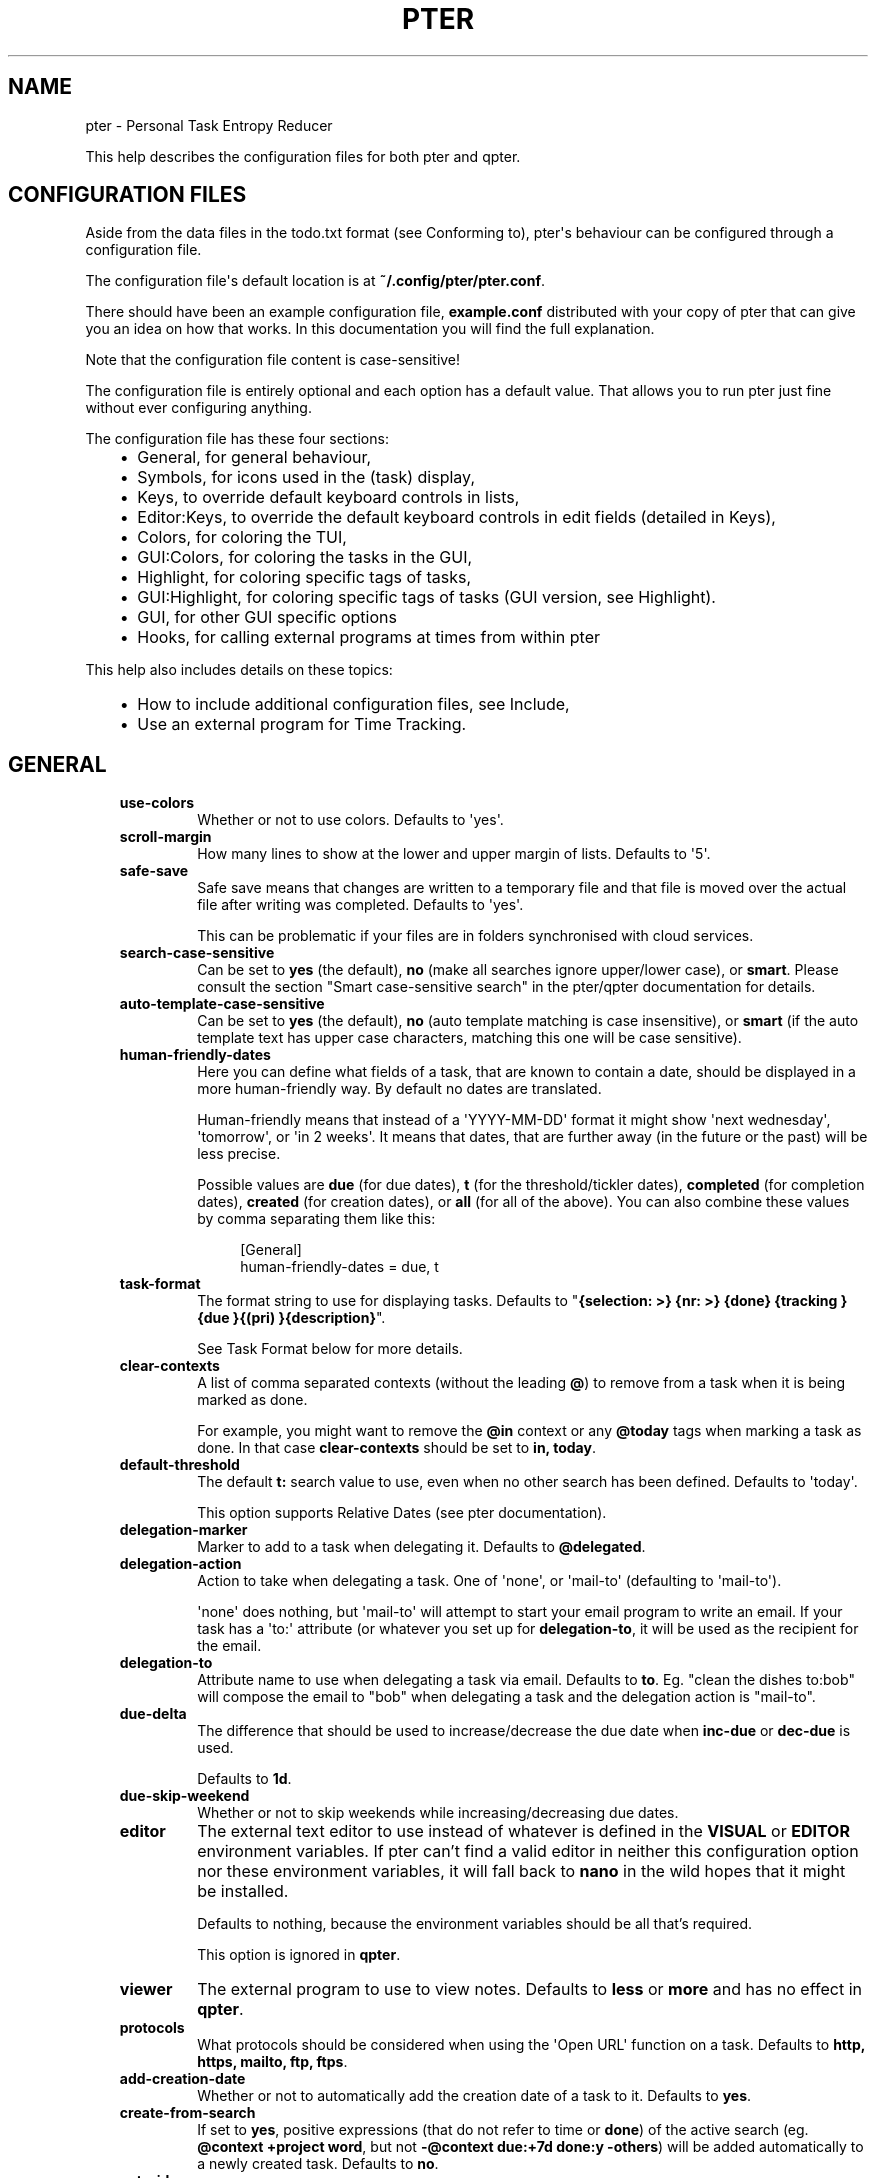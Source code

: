 .\" Man page generated from reStructuredText.
.
.
.nr rst2man-indent-level 0
.
.de1 rstReportMargin
\\$1 \\n[an-margin]
level \\n[rst2man-indent-level]
level margin: \\n[rst2man-indent\\n[rst2man-indent-level]]
-
\\n[rst2man-indent0]
\\n[rst2man-indent1]
\\n[rst2man-indent2]
..
.de1 INDENT
.\" .rstReportMargin pre:
. RS \\$1
. nr rst2man-indent\\n[rst2man-indent-level] \\n[an-margin]
. nr rst2man-indent-level +1
.\" .rstReportMargin post:
..
.de UNINDENT
. RE
.\" indent \\n[an-margin]
.\" old: \\n[rst2man-indent\\n[rst2man-indent-level]]
.nr rst2man-indent-level -1
.\" new: \\n[rst2man-indent\\n[rst2man-indent-level]]
.in \\n[rst2man-indent\\n[rst2man-indent-level]]u
..
.TH "PTER" "" "" ""
.SH NAME
pter \- Personal Task Entropy Reducer
.sp
This help describes the configuration files for both pter and qpter.
.SH CONFIGURATION FILES
.sp
Aside from the data files in the todo.txt format (see Conforming to),
pter\(aqs behaviour can be configured through a configuration file.
.sp
The configuration file\(aqs default location is at \fB~/.config/pter/pter.conf\fP\&.
.sp
There should have been an example configuration file, \fBexample.conf\fP
distributed with your copy of pter that can give you an idea on how that
works. In this documentation you will find the full explanation.
.sp
Note that the configuration file content is case\-sensitive!
.sp
The configuration file is entirely optional and each option has a default
value. That allows you to run pter just fine without ever configuring
anything.
.sp
The configuration file has these four sections:
.INDENT 0.0
.INDENT 3.5
.INDENT 0.0
.IP \(bu 2
General, for general behaviour,
.IP \(bu 2
Symbols, for icons used in the (task) display,
.IP \(bu 2
Keys, to override default keyboard controls in lists,
.IP \(bu 2
Editor:Keys, to override the default keyboard controls in edit fields (detailed in Keys),
.IP \(bu 2
Colors, for coloring the TUI,
.IP \(bu 2
GUI:Colors, for coloring the tasks in the GUI,
.IP \(bu 2
Highlight, for coloring specific tags of tasks,
.IP \(bu 2
GUI:Highlight, for coloring specific tags of tasks (GUI version, see Highlight).
.IP \(bu 2
GUI, for other GUI specific options
.IP \(bu 2
Hooks, for calling external programs at times from within pter
.UNINDENT
.UNINDENT
.UNINDENT
.sp
This help also includes details on these topics:
.INDENT 0.0
.INDENT 3.5
.INDENT 0.0
.IP \(bu 2
How to include additional configuration files, see Include,
.IP \(bu 2
Use an external program for Time Tracking\&.
.UNINDENT
.UNINDENT
.UNINDENT
.SH GENERAL
.INDENT 0.0
.INDENT 3.5
.INDENT 0.0
.TP
.B \fBuse\-colors\fP
Whether or not to use colors. Defaults to \(aqyes\(aq.
.TP
.B \fBscroll\-margin\fP
How many lines to show at the lower and upper margin of lists. Defaults
to \(aq5\(aq.
.TP
.B \fBsafe\-save\fP
Safe save means that changes are written to a temporary file and that
file is moved over the actual file after writing was completed.
Defaults to \(aqyes\(aq.
.sp
This can be problematic if your files are in folders synchronised with
cloud services.
.TP
.B \fBsearch\-case\-sensitive\fP
Can be set to \fByes\fP (the default), \fBno\fP (make all searches ignore upper/lower case), or
\fBsmart\fP\&. Please consult the section \(dqSmart case\-sensitive search\(dq in the pter/qpter documentation
for details.
.TP
.B \fBauto\-template\-case\-sensitive\fP
Can be set to \fByes\fP (the default), \fBno\fP (auto template matching is case insensitive), or
\fBsmart\fP (if the auto template text has upper case characters, matching this one will be
case sensitive).
.TP
.B \fBhuman\-friendly\-dates\fP
Here you can define what fields of a task, that are known to contain a
date, should be displayed in a more human\-friendly way. By default no
dates are translated.
.sp
Human\-friendly means that instead of a \(aqYYYY\-MM\-DD\(aq format it might
show \(aqnext wednesday\(aq, \(aqtomorrow\(aq, or \(aqin 2 weeks\(aq. It means that
dates, that are further away (in the future or the past) will be less
precise.
.sp
Possible values are \fBdue\fP (for due dates), \fBt\fP (for the
threshold/tickler dates), \fBcompleted\fP (for completion dates),
\fBcreated\fP (for creation dates), or \fBall\fP (for all of the above).
You can also combine these values by comma separating them like this:
.INDENT 7.0
.INDENT 3.5
.sp
.EX
[General]
human\-friendly\-dates = due, t
.EE
.UNINDENT
.UNINDENT
.TP
.B \fBtask\-format\fP
The format string to use for displaying tasks. Defaults to \(dq\fB{selection: >} {nr: >} {done} {tracking }{due }{(pri) }{description}\fP\(dq.
.sp
See Task Format below for more details.
.TP
.B \fBclear\-contexts\fP
A list of comma separated contexts (without the leading \fB@\fP) to remove from a task
when it is being marked as done.
.sp
For example, you might want to remove the \fB@in\fP context or any
\fB@today\fP tags when marking a task as done. In that case
\fBclear\-contexts\fP should be set to \fBin, today\fP\&.
.TP
.B \fBdefault\-threshold\fP
The default \fBt:\fP search value to use, even when no other search has
been defined. Defaults to \(aqtoday\(aq.
.sp
This option supports Relative Dates (see pter documentation).
.TP
.B \fBdelegation\-marker\fP
Marker to add to a task when delegating it. Defaults to \fB@delegated\fP\&.
.TP
.B \fBdelegation\-action\fP
Action to take when delegating a task.
One of \(aqnone\(aq, or \(aqmail\-to\(aq (defaulting to \(aqmail\-to\(aq).
.sp
\(aqnone\(aq does nothing, but \(aqmail\-to\(aq will attempt to start your email
program to write an email. If your task has a \(aqto:\(aq attribute (or
whatever you set up for \fBdelegation\-to\fP, it will be used as the
recipient for the email.
.TP
.B \fBdelegation\-to\fP
Attribute name to use when delegating a task via email. Defaults to
\fBto\fP\&. Eg. \(dqclean the dishes to:bob\(dq will compose the email to \(dqbob\(dq
when delegating a task and the delegation action is \(dqmail\-to\(dq.
.TP
.B \fBdue\-delta\fP
The difference that should be used to increase/decrease the due date when
\fBinc\-due\fP or \fBdec\-due\fP is used.
.sp
Defaults to \fB1d\fP\&.
.TP
.B \fBdue\-skip\-weekend\fP
Whether or not to skip weekends while increasing/decreasing due dates.
.TP
.B \fBeditor\fP
The external text editor to use instead of whatever is defined in the
\fBVISUAL\fP or \fBEDITOR\fP environment variables.
If pter can’t find a valid editor in neither this configuration option
nor these environment variables, it will fall back to \fBnano\fP in the
wild hopes that it might be installed.
.sp
Defaults to nothing, because the environment variables should be all
that’s required.
.sp
This option is ignored in \fBqpter\fP\&.
.TP
.B \fBviewer\fP
The external program to use to view notes. Defaults to \fBless\fP or \fBmore\fP
and has no effect in \fBqpter\fP\&.
.TP
.B \fBprotocols\fP
What protocols should be considered when using the \(aqOpen URL\(aq function
on a task. Defaults to \fBhttp, https, mailto, ftp, ftps\fP\&.
.TP
.B \fBadd\-creation\-date\fP
Whether or not to automatically add the creation date of a task
to it. Defaults to \fByes\fP\&.
.TP
.B \fBcreate\-from\-search\fP
If set to \fByes\fP, positive expressions (that do not refer to time or
\fBdone\fP) of the active search (eg. \fB@context +project word\fP, but not
\fB\-@context due:+7d done:y \-others\fP) will be added automatically to a
newly created task. Defaults to \fBno\fP\&.
.TP
.B \fBauto\-id\fP
Whether or not to automatically add an ID to newly created tasks.
Defaults to \fBno\fP\&.
.TP
.B \fBhide\-sequential\fP
Whether or not to automatically hide tasks that have uncompleted
preceding tasks (see Task Sequences in pter documentation).
Defaults to \fByes\fP\&.
.TP
.B \fBinfo\-timeout\fP
How long should info messages remain visible in the status bar of the
TUI application. Defaults to \fB5\fP, so 5 seconds.
.TP
.B \fBuse\-completion\fP
Whether or not to use completion for contexts (\fB@\fP) and projects
(\fB+\fP) in the search field, task creation, and task editing fields of
the TUI. Defaults to \fByes\fP\&.
.TP
.B \fBdelete\-is\fP
What behaviour the delete function is actually showing. Can be one of
these:
.INDENT 7.0
.INDENT 3.5
.INDENT 0.0
.IP \(bu 2
\fBdisabled\fP, no functionality at all. There is no delete. This is
the default.
.IP \(bu 2
\fBtrash\fP, deleted tasks are moved to the trash file (see
\fBtrash\-file\fP option below).
.IP \(bu 2
\fBpermanent\fP, actually deletes the task.
.UNINDENT
.UNINDENT
.UNINDENT
.TP
.B \fBreduce\-distraction\fP
Reduce distractions by hiding the task list when creating or editing a task.
.sp
Defaults to \fBno\fP\&.
.TP
.B \fBesc\-timeout\fP
The number of ms curses should wait after \fBEsc\fP has been detected before.
Play around with this if pter is reacting too slowly to you pressing \fBEsc\fP
or doesn\(aqt register when you press key combinations like \fBAlt+Backspace\fP\&.
.sp
Defaults to \fB200\fP\&.
.TP
.B \fBreset\-terminal\fP
Reset the terminal extra hard to prevent inconsistent mouse wheel interaction.
.sp
Defaults to \fBno\fP\&.
.TP
.B \fBword\-boundaries\fP
Letters that are considered word boundaries when using functions like \fBdel\-word\-left\fP,
\fBdel\-word\-right\fP, \fBgo\-word\-left\fP, and \fBgo\-word\-right\fP\&.
.sp
Defaults to \fB+\- @\fP\&.
.sp
You can enclose the letters with \fB\(dq\fP to ensure spaces are preserved.
.TP
.B \fBtrash\-file\fP
Where your trash file is. This option is only used if \fBdelete\-is\fP is
set to \fBtrash\fP\&. Defaults to \fB~/.config/pter/trash.txt\fP\&.
.TP
.B \fBarchive\-is\fP
Defines the behaviour of the \fBarchive\fP function. Can be one of these:
.INDENT 7.0
.INDENT 3.5
.INDENT 0.0
.IP \(bu 2
\fBrelative\fP, the archive file is assumed to be in the same place as
the \fBtodo.txt\fP file, but called \fBarchive.txt\fP,
.IP \(bu 2
\fBcentralised\fP, there is only one archive file for all \fBtodo.txt\fP
files. Its location is controlled by \fBarchive\-file\fP,
.IP \(bu 2
\fBdisabled\fP, there is no archiving.
.UNINDENT
.UNINDENT
.UNINDENT
.sp
Defaults to \fBcentralised\fP\&.
.TP
.B \fBarchive\-file\fP
Where your archive file is. This file will be used to receive archived
tasks if the \fBarchive\-is\fP option is set to \fBcentralised\fP\&. Defaults
to \fB~/.config/pter/archive.txt\fP\&.
.TP
.B \fBarchive\-origin\-marker\fP
If you want to add the original filename of the todo.txt file where the
task that you are archiving just now was coming from (especially useful
if you use a \fBcentralised\fP archive file), set this option to the name
of the attribute to add to the archived task.
.sp
For example, if you set this to \fBorigin\fP and archive a task from the
\fBwork.txt\fP, the archived task will have the additional attribute
\fBorigin:work.txt\fP\&.
.sp
By default this option is not set to anything and therefore ignored.
.TP
.B \fBarchive\-origin\-is\fP
What to save as the original task file when archiving a task. Note that
this option is ignored unless \fBarchive\-origin\-marker\fP is set.
.sp
Options are:
.INDENT 7.0
.INDENT 3.5
.INDENT 0.0
.IP \(bu 2
\fBfull\-path\fP, save the full path to the original file,
.IP \(bu 2
\fBname\fP, save only the name of the original file,
.IP \(bu 2
\fBstem\fP, save only the filename of the original file, without the suffix (which is most often \fB\&.txt\fP anyway)
.UNINDENT
.UNINDENT
.UNINDENT
.sp
The default is \fBfull\-path\fP\&.
.TP
.B \fBdone\-is\fP
Defines the behaviour of the \fBdone\fP function. Can be on of these:
.INDENT 7.0
.INDENT 3.5
.INDENT 0.0
.IP \(bu 2
\fBmark\fP, just mark the task as done
.IP \(bu 2
\fBmove\fP, move the task into the \fBdone\-file\fP
.IP \(bu 2
\fBmark\-move\fP, mark the task as done and move it into the \fBdone\-file\fP
.UNINDENT
.UNINDENT
.UNINDENT
.sp
Note that in case of \fBmove\fP or \fBmark\-move\fP toggling the state of a
task from done to not\-done will move the task back from the done file into
\fIone of your open task files\fP (probably the first file).
.sp
Defaults to \fBmark\fP\&.
.TP
.B \fBdone\-file\fP
Where your file for completed tasks it. This file will be used if \fBdone\-is\fP
is set to \fBmove\fP or \fBmark\-move\fP\&.
.sp
Defaults to \fB~/.config/pter/done.txt\fP\&.
.TP
.B \fBreuse\-recurring\fP
Reuse existing recurring task entry instead of creating a new one. If
set, completing a task with a \fBrec:\fP (recurring) tag will be reused
for the follow\-up task instead of creating a new task.
.sp
Defaults to \fBno\fP\&.
.TP
.B \fBrelated\-show\-self\fP
Whether or not to show the current task, too, when showing its related
tasks. This can be set to \fByes\fP, \fBno\fP or \fBforce\fP\&.
.sp
\fByes\fP means, not only the related tasks are shown, but also this one.
.sp
\fBforce\fP is the same as \fByes\fP, but if the current task does not have
an \fBid:\fP attribute, it will be given one. In other words, this option
may modify your \fBtodo.txt\fP file.
.sp
Defaults to \fByes\fP\&.
.TP
.B \fBsort\-order\fP
The default sorting order if you don\(aqt set one in the search with the
\fBsort:\fP keyword.
.sp
Defaults to \fBcompleted,due_in,priority,linenr\fP
.TP
.B \fBfiles\fP
Default todo file(s) to load. This option is ignored when pter is given
some todo.txt file(s) in the command line parameters.
.sp
For example: \fBfiles = ~/Documents/todo.txt\fP\&.
.sp
To provide multiple files, separate them with newlines, like this:
.INDENT 7.0
.INDENT 3.5
.sp
.EX
[General]
files =
    ~/shared/group_todo.txt
    ~/Documents/todo.txt
.EE
.UNINDENT
.UNINDENT
.sp
This option does not apply to qpter, which tracks opened files differently.
.TP
.B \fBnotes\fP
The directories where notes should be looked for when references as \fBnote:\fP
in a task.
.sp
For example: \fBnotes = ~/Documents/task_notes/\fP\&.
.sp
To provide multiple folder, separate them with newlines, like this:
.INDENT 7.0
.INDENT 3.5
.sp
.EX
[General]
notes =
    ~/shared/group_notes/
    ~/Documents/task_notes/
.EE
.UNINDENT
.UNINDENT
.sp
Multiple folders will be searched in order when opening a task note. If no
note exists, it will be created in the first given folder.
.sp
If this option is not provided, the folders of your selected todo.txt files
will be used. For example, if you use run with \fBDocuments/Tasks/todo.txt\fP and
did not set up this \fBnotes\fP option, the directory \fBDocuments/Tasks/\fP will
be used as the default location for notes.
.TP
.B \fBnote\-suffix\fP
The file extension that\(aqs used when finding notes when the file extension is not
provided.
.sp
Defaults to \fB\&.txt\fP\&.
.TP
.B \fBnote\-naming\fP
Defines the behaviour of pter when you edit a task\(aqs note, but no \fBnote:\fP tag
is defined.
.sp
Possible options are:
.INDENT 7.0
.INDENT 3.5
.INDENT 0.0
.IP \(bu 2
\fBcancel\fP, don\(aqt try to edit the task\(aqs note
.IP \(bu 2
\fBauto\fP, create a file based on the task\(aqs ID, create a task ID if necessary
.IP \(bu 2
\fBuser\-input\fP, ask the user for the name of the file
.UNINDENT
.UNINDENT
.UNINDENT
.sp
Defaults to \fBuser\-input\fP\&.
.TP
.B \fBtime\-tracking\fP
What external program you want to use for time tracking. See below, Time Tracking
for all details.
.sp
By default this option is not set, which means that pter\(aqs internal time tracking
is used.
.TP
.B \fBhelp\-actions\fP
A new\-line separated list of actions to show in the help bar of the main task list.
.sp
Defaults to the very basic functions:
.INDENT 7.0
.INDENT 3.5
.sp
.EX
help\-actions =
    show\-help
    quit
    edit\-task
    create\-task
    search
    load\-search
    save\-search
    toggle\-done
    jump\-to
    next\-item
    prev\-item
    edit\-note
.EE
.UNINDENT
.UNINDENT
.TP
.B \fBinclude\fP
Include these configuration files. May be a newline separated list of additional
configuration files, or a single additional configuration file to load after this
base configuration file has been processed.
.sp
Examples:
.INDENT 7.0
.INDENT 3.5
.sp
.EX
[General]
include = ~/.pter/extra.conf
.EE
.UNINDENT
.UNINDENT
.sp
or:
.INDENT 7.0
.INDENT 3.5
.sp
.EX
[General]
include =
    ~/.pter/extra.conf
    ~/.config/colors/pter.conf
.EE
.UNINDENT
.UNINDENT
.sp
The additional configuration will be loaded in order and may overwrite earlier
settings.
.UNINDENT
.UNINDENT
.UNINDENT
.SH SYMBOLS
.sp
The following symbols (single unicode characters or even longer strings of
unicode characters) can be defined:
.INDENT 0.0
.INDENT 3.5
.INDENT 0.0
.IP \(bu 2
\fBselection\fP, what symbol or string to use to indicate the selected item of a list
.IP \(bu 2
\fBnot\-done\fP, what symbol or string to use for tasks that are not done
.IP \(bu 2
\fBdone\fP, what symbol or string to use for tasks that are done
.IP \(bu 2
\fBoverflow\-left\fP, what symbol or string to use to indicate that there is more text to the left
.IP \(bu 2
\fBoverflow\-right\fP, what symbol or string to use to indicate that there is more text to the right
.IP \(bu 2
\fBoverdue\fP, the symbol or string for tasks with a due date in the past
.IP \(bu 2
\fBdue\-today\fP, the symbol or string for tasks with a due date today
.IP \(bu 2
\fBdue\-tomorrow\fP, the symbol or string for tasks with a due date tomorrow
.IP \(bu 2
\fBtracking\fP, the symbol or string to show that this task is currently being tracked
.UNINDENT
.UNINDENT
.UNINDENT
.sp
If you want to use spaces around your symbols, you have to quote them either
with \fB\(aq\fP or \fB\(dq\fP\&.
.sp
An example could be:
.INDENT 0.0
.INDENT 3.5
.sp
.EX
[Symbols]
not\-done = \(dq \(dq
done = ✔
.EE
.UNINDENT
.UNINDENT
.SH KEYS
.sp
In the configuration file you can assign keyboard shortcuts to the various
functions in pter and qpter.
.sp
For details on how to setup shortcuts for qpter, please see below in
section GUI Keys\&.
.sp
There are three main distinct groups of functions. The first, for general
lists:
.INDENT 0.0
.INDENT 3.5
.INDENT 0.0
.IP \(bu 2
\fBcancel\fP: cancel or exit the current window or input field
.IP \(bu 2
\fBjump\-to\fP: enter a number to jump to that item in the list
.IP \(bu 2
\fBfirst\-item\fP: jump to the first item in a list
.IP \(bu 2
\fBlast\-item\fP: jump to the last item in a list
.IP \(bu 2
\fBpage\-up\fP: scroll up by one page
.IP \(bu 2
\fBpage\-down\fP: scroll down by one page
.IP \(bu 2
\fBnext\-item\fP: select the next item in a list
.IP \(bu 2
\fBprev\-item\fP: select the previous item in a list
.UNINDENT
.UNINDENT
.UNINDENT
.sp
Second, there are more complex functions to edit tasks or control pter
(for these functions you may use key sequences, see below for details):
.INDENT 0.0
.INDENT 3.5
.INDENT 0.0
.IP \(bu 2
\fBquit\fP: quit the program
.IP \(bu 2
\fBshow\-help\fP: show the full screen help (only key bindings so far)
.IP \(bu 2
\fBopen\-manual\fP: open this manual in a browser
.IP \(bu 2
\fBcreate\-task\fP: create a new task
.IP \(bu 2
\fBedit\-task\fP: edit the selected task
.IP \(bu 2
\fBedit\-external\fP: edit the selected task in an external text editor
.IP \(bu 2
\fBedit\-file\-external\fP: edit the todo.txt of the selected task in an external editor
.IP \(bu 2
\fBduplicate\-task\fP: create a copy of the selected task (deduplicates any \fBid:\fP)
.IP \(bu 2
\fBdelete\-task\fP: delete the selected task or move it to trash, depends
on the configuration option \fBdelete\-is\fP (by default not bound to any
key)
.IP \(bu 2
\fBarchive\fP: move the selected task to the designated archive file
.IP \(bu 2
\fBedit\-note\fP: edit the first note of this task
.IP \(bu 2
\fBview\-note\fP: view the first note of this task
.IP \(bu 2
\fBload\-search\fP: show the saved searches to load one
.IP \(bu 2
\fBopen\-url\fP: open a URL of the selected task
.IP \(bu 2
\fBrefresh\-screen\fP: rebuild the GUI
.IP \(bu 2
\fBreload\-tasks\fP: enforce reloading of all tasks from all sources
.IP \(bu 2
\fBsave\-search\fP: save the current search
.IP \(bu 2
\fBsearch\fP: enter a new search query
.IP \(bu 2
\fBclear\-search\fP: clear the search query
.IP \(bu 2
\fBsearch\-context\fP: select a context from the selected task and search for it
.IP \(bu 2
\fBsearch\-project\fP: select a project from the selected task and search for it
.IP \(bu 2
\fBselect\-context\fP: select a context from all used contexts and search for it
.IP \(bu 2
\fBselect\-project\fP: select a project from all used projects and search for it
.IP \(bu 2
\fBshow\-related\fP: show tasks that are related to this one (by means of \fBafter:\fP or \fBref:\fP)
.IP \(bu 2
\fBtoggle\-done\fP: toggle the \(dqdone\(dq state of a task
.IP \(bu 2
\fBtoggle\-hidden\fP: toggle the \(dqhidden\(dq state of a task
.IP \(bu 2
\fBtoggle\-tracking\fP: start or stop time tracking for the selected task
.IP \(bu 2
\fBto\-clipboard\fP: copy the selected task\(aqs full text to clipboard
.IP \(bu 2
\fBdelegate\fP: delegate a task
.IP \(bu 2
\fBinc\-due\fP: increase the due date by \fBdue\-delta\fP (usually 1 day) or add a due date if there is none
.IP \(bu 2
\fBdec\-due\fP: decrease the due date by \fBdue\-delta\fP (usually 1 day) or add a due date if there is none
.IP \(bu 2
\fBclear\-due\fP: clear the due date
.IP \(bu 2
\fBprio\-a\fP: set the selected task\(aqs priority to \fB(A)\fP
.IP \(bu 2
\fBprio\-b\fP: set the selected task\(aqs priority to \fB(B)\fP
.IP \(bu 2
\fBprio\-c\fP: set the selected task\(aqs priority to \fB(C)\fP
.IP \(bu 2
\fBprio\-d\fP: set the selected task\(aqs priority to \fB(D)\fP
.IP \(bu 2
\fBprio\-none\fP: remove the priority from the selected task
.IP \(bu 2
\fBprio\-up\fP: increase the priority of the selected task
.IP \(bu 2
\fBprio\-down\fP: decrease the priority of the selected task
.IP \(bu 2
\fBnop\fP: nothing (in case you want to unbind keys)
.UNINDENT
.UNINDENT
.UNINDENT
.sp
And finally, the list of functions for edit fields (to be set in the \fB[Editor:Keys]\fP section):
.INDENT 0.0
.INDENT 3.5
.INDENT 0.0
.IP \(bu 2
\fBcancel\fP, cancel editing, leave the editor (reverts any changes)
.IP \(bu 2
\fBdel\-left\fP, delete the character left of the cursor
.IP \(bu 2
\fBdel\-right\fP, delete the character right of the cursor
.IP \(bu 2
\fBdel\-to\-bol\fP, delete all characters from the cursor to the beginning of the line
.IP \(bu 2
\fBdel\-to\-eol\fP, delete all characters from the cursor to the end of the line
.IP \(bu 2
\fBdel\-word\-right\fP, delete the everything right of the cursor until the end of the word
.IP \(bu 2
\fBdel\-word\-left\fP, delete everything left of the cursor until the end of the word
.IP \(bu 2
\fBgo\-bol\fP, move the cursor to the beginning of the line
.IP \(bu 2
\fBgo\-eol\fP, move the cursor to the end of the line
.IP \(bu 2
\fBgo\-left\fP, move the cursor one character to the left
.IP \(bu 2
\fBgo\-right\fP, move the cursor one charackter to the right
.IP \(bu 2
\fBgo\-word\-left\fP, move the cursor one word to the left
.IP \(bu 2
\fBgo\-word\-right\fP, move the cursor one word to the right
.IP \(bu 2
\fBgoto\-empty\fP, move the cursor to the next \fBtag:value\fP where the is no \fBvalue\fP
.IP \(bu 2
\fBsubmit\-input\fP, accept the changes, leave the editor (applies the changes)
.IP \(bu 2
\fBselect\-file\fP, when creating a new task, this allows you to select
what todo.txt file to save the task in
.IP \(bu 2
\fBcomp\-next\fP, next item in the completion list
.IP \(bu 2
\fBcomp\-prev\fP, previous item in the completion list
.IP \(bu 2
\fBcomp\-use\fP, use the selected item in the completion list
.IP \(bu 2
\fBcomp\-close\fP, close the completion list
.UNINDENT
.UNINDENT
.UNINDENT
.sp
Keyboard shortcuts are given by their character, for example \fBd\fP\&.
To indicate the shift key, use the upper\-case of that letter (\fBD\fP in this
example).
.sp
To express that the control key should be held down for this shortcut,
prefix the letter with \fB^\fP, like \fB^d\fP (for control key and the letter
\(dqd\(dq).
.sp
Additionally there are some special keys understood by pter:
.INDENT 0.0
.INDENT 3.5
.INDENT 0.0
.IP \(bu 2
\fB<backspace>\fP
.IP \(bu 2
\fB<alt_backspace>\fP, alt key and backspace key
.IP \(bu 2
\fB<ctrl_backspace>\fP, ctrl key and backspace key
.IP \(bu 2
\fB<del>\fP
.IP \(bu 2
\fB<ctrl_del>\fP, ctrl key and del key
.IP \(bu 2
\fB<left>\fP left cursor key
.IP \(bu 2
\fB<right>\fP right cursor key
.IP \(bu 2
\fB<up>\fP cursor key up
.IP \(bu 2
\fB<down>\fP cursor key down
.IP \(bu 2
\fB<ctrl_left>\fP, ctrl key and left cursor key
.IP \(bu 2
\fB<ctrl_right>\fP, ctrl key and right cursor key
.IP \(bu 2
\fB<pgup>\fP page up
.IP \(bu 2
\fB<pgdn>\fP page down
.IP \(bu 2
\fB<home>\fP
.IP \(bu 2
\fB<end>\fP
.IP \(bu 2
\fB<escape>\fP
.IP \(bu 2
\fB<return>\fP
.IP \(bu 2
\fB<tab>\fP
.IP \(bu 2
\fB<f1>\fP through \fB<f20>\fP
.UNINDENT
.UNINDENT
.UNINDENT
.sp
An example could look like this:
.INDENT 0.0
.INDENT 3.5
.sp
.EX
[Keys]
^k = quit
<F3> = search
C = create\-task
.EE
.UNINDENT
.UNINDENT
.sp
Note that due to the file format of the configuration file you have to use
special sequences if you want to bind \fB:\fP, \fB;\fP, or \fB=\fP to functions.
.INDENT 0.0
.INDENT 3.5
.INDENT 0.0
.IP \(bu 2
Use \fB<colon>\fP for \fB:\fP
.IP \(bu 2
Use \fB<semicolon>\fP for \fB;\fP
.IP \(bu 2
Use \fB<equal>\fP for \fB=\fP
.IP \(bu 2
Use \fB<hash>\fP for \fB#\fP
.IP \(bu 2
Use \fB<lbrack>\fP for \fB[\fP
.IP \(bu 2
Use \fB<rbrack>\fP for \fB]\fP
.UNINDENT
.UNINDENT
.UNINDENT
.sp
For example, if you don\(aqt want to have \fBjump\-to\fP on \fB:\fP:
.INDENT 0.0
.INDENT 3.5
.sp
.EX
[Keys]
<colon> = nop
.EE
.UNINDENT
.UNINDENT
.SS Key Sequences
.sp
For the functions of the second list, the more complex functions for
editing tasks or controlling pter, you may also use key sequences. For
example, you may want to prefix all shortcuts to manipulate the priority of
a task with the letter \fBp\fP and define these sequences:
.INDENT 0.0
.INDENT 3.5
.sp
.EX
[Keys]
p+ = prio\-up
p\- = prio\-down
pa = prio\-a
pb = prio\-b
pc = prio\-c
pd = prio\-d
p0 = prio\-none
.EE
.UNINDENT
.UNINDENT
.sp
Now to increase the priority of a task, you would type first \fBp\fP,
followed by \fB+\fP\&.
.sp
The progress of a key sequence will show in the lower left of the screen,
showing the keys that you have pressed so far. To cancel a key sequence
type the single key shortcut for \fBcancel\fP (usually \fBEscape\fP or \fBCtrl\-C\fP)
or just type any invalid key that\(aqs not part of the sequence (in the
previous example, \fBpx\fP would do the trick).
.SS GUI Keys
.sp
To assign shortcuts to functions in the Qt GUI, you will have to use the Qt
style key names, see  <https://doc.qt.io/qt\-5/qkeysequence.html#details>  .
.sp
The assignment is done in the group \fBGUI:Keys\fP, like this:
.INDENT 0.0
.INDENT 3.5
.sp
.EX
[GUI:Keys]
new = Ctrl+N
toggle\-done = Ctrl+D
.EE
.UNINDENT
.UNINDENT
.sp
Available function names are:
.INDENT 0.0
.INDENT 3.5
.INDENT 0.0
.IP \(bu 2
\fBquit\fP, quit qpter
.IP \(bu 2
\fBopen\-manual\fP, open this manual
.IP \(bu 2
\fBopen\-file\fP, open an additional todo.txt,
.IP \(bu 2
\fBnew\fP, open the editor to create a new task,
.IP \(bu 2
\fBnew\-related\fP, open the editor to create a new task that is
automatically related (has a \fBref:\fP attribute) to the
currently selected task. If the currently selected task does not have an
\fBid:\fP yet, it will be given one automatically
.IP \(bu 2
\fBnew\-subsequent\fP, open the editor to create a new task that is
following the currently selected task (has an \fBafter:\fP attribute).
If the currently selected task does not have an \fBid:\fP yet, it will
be given one automatically.
.IP \(bu 2
\fBto\-clipboard\fP, copies the text of the selected task to the clipboard,
.IP \(bu 2
\fBedit\fP, opens the editor for the selected task,
.IP \(bu 2
\fBtoggle\-done\fP, toggles the completion of a task,
.IP \(bu 2
\fBtoggle\-tracking\fP, toggle the \(aqtracking\(aq attribute of the selected task,
.IP \(bu 2
\fBtoggle\-hidden\fP, toggle the \(aqhidden\(aq attribute of the selected task,
.IP \(bu 2
\fBsearch\fP, opens and focuses the search field,
.IP \(bu 2
\fBnamed\-searches\fP, opens and focuses the list of named searches,
.IP \(bu 2
\fBfocus\-tasks\fP, focuses the task list,
.IP \(bu 2
\fBdelegate\fP, delegate the selected task,
.IP \(bu 2
\fBdelete\-task\fP, delete the selected task (subject to the value of the configuration option \fBdelete\-is\fP)
.IP \(bu 2
\fBprio\-up\fP, increase the priority of the selected task
.IP \(bu 2
\fBprio\-down\fP, decrease the priority of the selected task
.IP \(bu 2
\fBprio\-none\fP, remove the priority of the selected task
.IP \(bu 2
\fBtoggle\-dark\-mode\fP, toggle between dark and light mode (requires qdarkstyle to be installed)
.UNINDENT
.UNINDENT
.UNINDENT
.SH COLORS
.sp
Colors are defined in pairs, separated by comma: foreground and background
color. Some color\(aqs names come with a \fBsel\-\fP prefix so you can define the
color when it is a selected list item.
.sp
You may decide to only define one value, which will then be used as the text
color. The background color will then be taken from \fBnormal\fP or \fBsel\-normal\fP
respectively.
.sp
If you do not define the \fBsel\-\fP version of a color, pter will use the
normal version and put the \fBsel\-normal\fP background to it.
.sp
If you specify a special background for the normal version, but none for the
selected version, the special background of the normal version will be used
for the selected version, too!
.INDENT 0.0
.INDENT 3.5
.INDENT 0.0
.IP \(bu 2
\fBnormal\fP, any normal text and borders
.IP \(bu 2
\fBsel\-normal\fP, selected items in a list
.IP \(bu 2
\fBerror\fP, error messages
.IP \(bu 2
\fBsel\-overflow\fP, \fBoverflow\fP, color for the scrolling indicators when editing tasks (and when selected)
.IP \(bu 2
\fBsel\-overdue\fP, \fBoverdue\fP, color for a task when it’s due date is in the past (and when selected)
.IP \(bu 2
\fBsel\-due\-today\fP, \fBdue\-today\fP, color for a task that’s due today (and when selected)
.IP \(bu 2
\fBsel\-due\-tomorrow\fP, \fBdue\-tomorrow\fP, color for a task that’s due tomorrow (and when selected)
.IP \(bu 2
\fBinactive\fP, color for indication of inactive texts
.IP \(bu 2
\fBhelp\fP, help text at the bottom of the screen
.IP \(bu 2
\fBhelp\-key\fP, color highlighting for the keys in the help
.IP \(bu 2
\fBpri\-a\fP, \fBsel\-pri\-a\fP, color for priority A (and when selected)
.IP \(bu 2
\fBpri\-b\fP, \fBsel\-pri\-b\fP, color for priority B (and when selected)
.IP \(bu 2
\fBpri\-c\fP, \fBsel\-pri\-c\fP, color for priority C (and when selected)
.IP \(bu 2
\fBpri\-d\fP, \fBsel\-pri\-d\fP, color for priority D (and when selected)
.IP \(bu 2
\fBcontext\fP, \fBsel\-context\fP, color for contexts (and when selected)
.IP \(bu 2
\fBproject\fP, \fBsel\-project\fP, color for projects (and when selected)
.IP \(bu 2
\fBtracking\fP, \fBsel\-tracking\fP, color for tasks that are being tracked right now (and when selected)
.IP \(bu 2
\fBfile\fP, \fBsel\-file\fP, color for the \fB{file}}\fP component of \fBtask\-format\fP (and when selected)
.UNINDENT
.UNINDENT
.UNINDENT
.sp
If you prefer a red background with green text and a blue context, you could define your
colors like this:
.INDENT 0.0
.INDENT 3.5
.sp
.EX
[Colors]
normal = 2, 1
sel\-normal = 1, 2
context = 4
.EE
.UNINDENT
.UNINDENT
.SS Color Priorities
.sp
When selecting the color for a task, pter will use the configured colors in
this order of priority:
.INDENT 0.0
.INDENT 3.5
.INDENT 0.0
.IP \(bu 2
\fBsel\-tracking\fP (highest priority)
.IP \(bu 2
\fBtracking\fP
.IP \(bu 2
\fBsel\-overdue\fP
.IP \(bu 2
\fBoverdue\fP
.IP \(bu 2
\fBsel\-due\-tomorrow\fP
.IP \(bu 2
\fBdue\-tomorrow\fP
.IP \(bu 2
\fBsel\-due\-today\fP
.IP \(bu 2
\fBdue\-today\fP
.IP \(bu 2
\fBsel\-normal\fP
.IP \(bu 2
\fBnormal\fP (lowest priority)
.UNINDENT
.UNINDENT
.UNINDENT
.sp
In human words, if a task is due tomorrow, but you are tracking it, it will
show the tracking color. If you also move the cursor onto that task, the
\fBsel\-tracking\fP color will be used.
.SH GUI:COLORS
.sp
The GUI has a somewhat different coloring scheme. The available colors are:
.INDENT 0.0
.INDENT 3.5
.INDENT 0.0
.IP \(bu 2
\fBnormal\fP, any regular text in the description of a task,
.IP \(bu 2
\fBdone\fP, color for tasks that are done,
.IP \(bu 2
\fBoverdue\fP, text color for overdue tasks,
.IP \(bu 2
\fBdue\-today\fP, color for tasks that are due today,
.IP \(bu 2
\fBdue\-tomorrow\fP, color for tasks that are due tomorrow,
.IP \(bu 2
\fBproject\fP, color for projects,
.IP \(bu 2
\fBcontext\fP, color for contexts,
.IP \(bu 2
\fBtracking\fP, color for tasks that are currently being tracked,
.IP \(bu 2
\fBpri\-a\fP, color for the priority A,
.IP \(bu 2
\fBpri\-b\fP, color for the priority B,
.IP \(bu 2
\fBpri\-c\fP, color for the priority C,
.IP \(bu 2
\fBpri\-d\fP, color for the priority D,
.IP \(bu 2
\fBurl\fP, color for clickable URLs (see \fBprotocols\fP in General)
.UNINDENT
.UNINDENT
.UNINDENT
.SH HIGHLIGHT
.sp
Highlights work exactly like colors, but the color name is whatever tag you
want to have colored.
.sp
If you wanted to highlight the \fBdue:\fP tag of a task, you could define
this:
.INDENT 0.0
.INDENT 3.5
.sp
.EX
[Highlight]
due = 8, 0
.EE
.UNINDENT
.UNINDENT
.sp
For the GUI, use \fBGUI:Highlight\fP\&. The colors can be specific as hex
values (3, or 6\-digits) or named:
.INDENT 0.0
.INDENT 3.5
.sp
.EX
[GUI:Highlight]
due = red
t = #4ee
to = #03fe4b
.EE
.UNINDENT
.UNINDENT
.SH TASK FORMAT
.sp
The task formatting is a mechanism that allows you to configure how tasks are
being displayed in pter. It uses placeholders for elements of a task that you can
order and align using a mini language similar to Python’s format
specification mini\-language <https://docs.python.org/library/string.html#formatspec>
, but
much less complete.
.sp
qpter uses only part of the definition, see below in the list of field
names, if you only care for qpter.
.sp
If you want to show the task’s age and description, this is your
task format:
.INDENT 0.0
.INDENT 3.5
.sp
.EX
task\-format = {age} {description}
.EE
.UNINDENT
.UNINDENT
.sp
The space between the two fields is printed! If you don’t want a space
between, this is your format:
.INDENT 0.0
.INDENT 3.5
.sp
.EX
task\-format = {age}{description}
.EE
.UNINDENT
.UNINDENT
.sp
You might want to left align the age, to make sure all task descriptions start
below each other:
.INDENT 0.0
.INDENT 3.5
.sp
.EX
task\-format = {age: <}{description}
.EE
.UNINDENT
.UNINDENT
.sp
Now the age field will be left aligned and the right side is filled with
spaces. You prefer to fill it with dots?:
.INDENT 0.0
.INDENT 3.5
.sp
.EX
task\-format = {age:.<}{description}
.EE
.UNINDENT
.UNINDENT
.sp
Right align works the same way, just with \fB>\fP\&. There is currently no
centering.
.sp
Suppose you want to surround the age with brackets, then you would want to use
this:
.INDENT 0.0
.INDENT 3.5
.sp
.EX
task\-format = {[age]:.<}{description}
.EE
.UNINDENT
.UNINDENT
.sp
Even if no age is available, you will always see the \fB[...]\fP (the amount of
periods depends on the age of the oldest visible task; in this example some
task is at least 100 days old).
.sp
If you don’t want to show a field, if it does not exist, for example the
completion date when a task is not completed, then you must not align it:
.INDENT 0.0
.INDENT 3.5
.sp
.EX
task\-format = {[age]:.<}{completed}{description}
.EE
.UNINDENT
.UNINDENT
.sp
You can still add extra characters left or right to the field. They will not
be shown if the field is missing:
.INDENT 0.0
.INDENT 3.5
.sp
.EX
task\-format = {[age]:.<}{ completed 😃 }{description}
.EE
.UNINDENT
.UNINDENT
.sp
Now there will be an emoji next to the completion date, or none if the task has
no completion date.
.sp
All that being said, qpter uses the same \fBtask\-format\fP configuration
option to show tasks, but will disregard some fields (see below) and only
use the field names, but not alignment or decorations.
.SS Field Names
.sp
The following fields exist:
.INDENT 0.0
.INDENT 3.5
.INDENT 0.0
.IP \(bu 2
\fBdescription\fP, the full description text of the task
.IP \(bu 2
\fBcreated\fP, the creation date (might be missing)
.IP \(bu 2
\fBage\fP, the age of the task in days (might be missing)
.IP \(bu 2
\fBcompleted\fP, the completion date (might be missing, even if the task is completed)
.IP \(bu 2
\fBdone\fP, the symbol for a completed or not completed task (see below)
.IP \(bu 2
\fBpri\fP, the character for the priority (might not be defined)
.IP \(bu 2
\fBdue\fP, the symbol for the due status (overdue, due today, due tomorrow; might not be defined)
.IP \(bu 2
\fBduedays\fP, in how many days a task is due (negative number when overdue tasks)
.IP \(bu 2
\fBselection\fP, the symbol that’s shown when this task is selected in the list (disregarded in qpter)
.IP \(bu 2
\fBnr\fP, the number of the task in the list (disregarded in qpter)
.IP \(bu 2
\fBtracking\fP, the symbol to indicate that you started time tracking of this task (might not be there)
.IP \(bu 2
\fBfile\fP, the filename of this tasks’s todo.txt file
.IP \(bu 2
\fBspent\fP, the total time spent on the task (sum of all \fBspent:\fP tags)
.IP \(bu 2
\fBnote\fP, the first \fBnote:\fP tag
.IP \(bu 2
\fBcontexts\fP, all context tags
.IP \(bu 2
\fBprojects\fP, all project tags
.UNINDENT
.UNINDENT
.UNINDENT
.sp
\fBdescription\fP is potentially consuming the whole line, so you might want to
put it last in your \fBtask\-format\fP\&.
.SH GUI
.sp
The GUI specific options are defined in the \fB[GUI]\fP section:
.INDENT 0.0
.INDENT 3.5
.INDENT 0.0
.TP
.B \fBfont\fP
The name of the font to use for the task list.
.TP
.B \fBfont\-size\fP
The font size to use for the task list. You can specify the size either
in pixel (eg. \fB12px\fP) or point size (eg. \fB14pt\fP). Unlike pixel
sizes, point sizes may be a non\-integer number, eg. \fB16.8pt\fP\&.
.TP
.B \fBsingle\-instance\fP
Whether or not qpter may only be started once.
.TP
.B \fBclickable\fP
If enabled, this allows you to click on URLs (see option \fBprotocols\fP
in General) to open them in a webbrowser, and to click on contexts
and projects to add them to the current search. Disabling this option
may improve performance. The default is \fByes\fP, ie. URLs, contexts,
and projects are clickable.
.TP
.B \fBdaily\-reload\fP
The time (in format HH:MM) when qpter will automatically reload upon
passing midnight. Defaults to 00:00.
.UNINDENT
.UNINDENT
.UNINDENT
.SH HOOKS
.sp
Hooks are a mechanism to call external programs under certain conditions from within pter (\fInot\fP qpter).
Hooks are defined in their own \fB[Hooks]\fP section, like this:
.INDENT 0.0
.INDENT 3.5
.sp
.EX
[Hooks]
on\-select = echo {{full}} > ~/current\-task.txt
on\-quit = rm \-f ~/current\-task.txt
.EE
.UNINDENT
.UNINDENT
.sp
The following hooks exist:
.INDENT 0.0
.INDENT 3.5
.INDENT 0.0
.TP
.B \fBon\-start\fP
Is run when pter starts.
.TP
.B \fBon\-select\fP
Is run when the selection of the current task changes.
.TP
.B \fBon\-new\fP
Is run when a task has been created.
.TP
.B \fBon\-tracking\fP
Is run when the user starts tracking a task.
.TP
.B \fBon\-change\fP
Is run when a task has been modified by the user (changed priority, description, marked as completed, etc).
It will not be run if a task is being created, archived, or deleted.
.TP
.B \fBon\-done\fP
Is run when a task is marked as done.
.TP
.B \fBon\-archive\fP
Is run when a task has been archived.
.TP
.B \fBon\-delete\fP
Is run when a task has been deleted.
.TP
.B \fBon\-quit\fP
Is run when pter quits.
.UNINDENT
.UNINDENT
.UNINDENT
.sp
Some of these hooks will be run at the same conditions. For example, if \fBon\-start\fP and
\fBon\-select\fP are both defined, both will be run at the start of pter (if there\(aqs a task that can be selected).
In these cases, the order of hook execution is the order that they are listed above. I.e. \fBon\-start\fP will be
run before \fBon\-select\fP, \fBon\-tracking\fP will be run before \fBon\-change\fP\&.
.sp
Even though \fBon\-tracking\fP may appear to have the same functionality as \fBtracking\fP (using an external time
tracker, see below), the difference is that \fBon\-tracking\fP will always be called, even when there is no
external time tracker defined. That also means both, the external time tracker and \fBon\-tracking\fP will be called
if both are defined. \fBon\-tracking\fP will be run after calling the external time tracker.
.SS Parameter format
.sp
You can use several special values to transfer values from the selected task to
the external program:
.INDENT 0.0
.INDENT 3.5
.INDENT 0.0
.IP \(bu 2
\fB{{description}}\fP, the bare description without attributes, contexts, or projects
.IP \(bu 2
\fB{{full}}\fP, the full description (without dates or priority)
.IP \(bu 2
\fB{{raw}}\fP, the task in its raw todo.txt representation with dates and priority
.IP \(bu 2
\fB{{id}}\fP, the \fBid:\fP attribute (this may be empty if there is no id)
.IP \(bu 2
\fB{{project}}\fP, the first project (marked with \fB+\fP)
.IP \(bu 2
\fB{{projects}}\fP or \fB{{*projects}}\fP, all projects
.IP \(bu 2
\fB{{context}}\fP, the first context (marked with \fB@\fP)
.IP \(bu 2
\fB{{contexts}}\fP or \fB{{*contexts}}\fP, all contexts
.IP \(bu 2
\fB{{note}}\fP, the first \fBnote:\fP attribute (this may be an empty string if there is no such attribute)
.UNINDENT
.UNINDENT
.UNINDENT
.sp
You can also add texts before and after the keywords. For example, if the external program
receives a parameter \fB\-\-label\fP for each context that you would like to add, you could set it up like this:
.INDENT 0.0
.INDENT 3.5
.sp
.EX
on\-select = external_program {\-\-label {context}}
.EE
.UNINDENT
.UNINDENT
.sp
This would only add the \fB\-\-label\fP if the selected task actually has a context.
.sp
When adding the description, pter will automatically add the quotes, so this will work:
.INDENT 0.0
.INDENT 3.5
.sp
.EX
on\-delete = report_deleted {{project}} {\-\-description {description}} {\-\-label {context}}
.EE
.UNINDENT
.UNINDENT
.sp
In case you wish to add all contexts or projects as parameters to the external program, you
have two options, depending on how multiple values are accepted:
.INDENT 0.0
.INDENT 3.5
.sp
.EX
on\-done = track_completed_tasks {\-\-project {projects}}
.EE
.UNINDENT
.UNINDENT
.sp
or:
.INDENT 0.0
.INDENT 3.5
.sp
.EX
on\-done = track_completed_tasks {\-\-project {*projects}}
.EE
.UNINDENT
.UNINDENT
.sp
The first option will repeat the \fB\-\-project\fP parameter together with each
project tag (like \fB\-\-project p1 \-\-project p2\fP).
The second option will set the \fB\-\-project\fP prefix only once and then add all
project tags (e.g. \fB\-\-project p1 p2\fP).
.SH TIME TRACKING
.sp
The \fBtime\-tracking\fP option can be used to use an external program for time
tracking instead of pter.
.sp
If you set this option, pter will call the configured external program when you
start tracking a task (which is by default on the key \fBt\fP).
.sp
In these examples the documentation will refer to a hypothetical time tracking
program, \fBthe_accountant\fP\&.
.sp
The \fBtime\-tracking\fP option is expected to have the name of the program to
call first, followed by its parameters. For example:
.INDENT 0.0
.INDENT 3.5
.sp
.EX
time\-tracking = the_accountant \-\-start my\-project
.EE
.UNINDENT
.UNINDENT
.sp
Parameter expansion works exactly the same way as with hooks (see above).
.SS Integration tricks
.sp
Note that pter can only communicate that you \fIstart\fP working on a task. If your
time tracking program allows tracking of multiple activities at the same time or
you have to tell it to stop tracking a task before starting with another,
you might have to write a small script that stops tracking and then starts
tracking the task that you selected in pter.
.sp
For example, if \fBthe_accountant\fP required such extras, a simple shell script
to first stop tracking and then start could look like this:
.INDENT 0.0
.INDENT 3.5
.sp
.EX
#!/bin/sh

the_accountant stop
exec the_accountant start \(dq@$\(dq
.EE
.UNINDENT
.UNINDENT
.sp
Instead of using \fBthe_accountant\fP directly for \fBtime\-tracking\fP, you would then use
this shell script.
.SH INCLUDE
.sp
You can specify additional configuration files by specifying the \fBinclude\fP
option in the \fB[General]\fP section, see above.
.sp
The previous method to include a secondary configuration file by means of
the \fB[Include]\fP section is deprecated.
.SH CONFORMING TO
.sp
pter config files are read using Python\(aqs \fBConfigParser\fP and therefore follow its syntax. For more details, see
 <https://docs.python.org/3/library/configparser.html> \&.
.SH SEE ALSO
.sp
pter(1) <man:pter>
, qpter(1) <man:qpter>

.\" Generated by docutils manpage writer.
.
